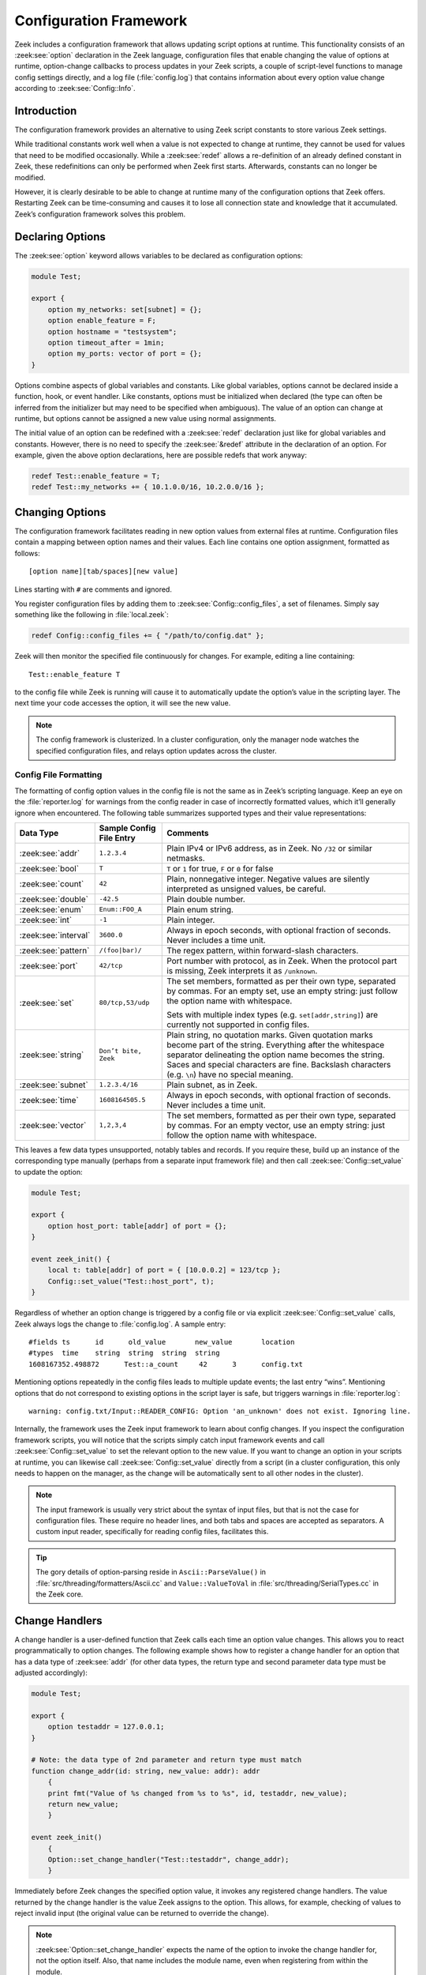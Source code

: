 
.. _framework-configuration:

=======================
Configuration Framework
=======================

Zeek includes a configuration framework that allows updating script options at
runtime. This functionality consists of an :zeek:see:`option` declaration in
the Zeek language, configuration files that enable changing the value of
options at runtime, option-change callbacks to process updates in your Zeek
scripts, a couple of script-level functions to manage config settings directly,
and a log file (:file:`config.log`) that contains information about every
option value change according to :zeek:see:`Config::Info`.

Introduction
============

The configuration framework provides an alternative to using Zeek script
constants to store various Zeek settings.

While traditional constants work well when a value is not expected to change at
runtime, they cannot be used for values that need to be modified occasionally.
While a :zeek:see:`redef` allows a re-definition of an already defined constant
in Zeek, these redefinitions can only be performed when Zeek first starts.
Afterwards, constants can no longer be modified.

However, it is clearly desirable to be able to change at runtime many of the
configuration options that Zeek offers. Restarting Zeek can be time-consuming
and causes it to lose all connection state and knowledge that it accumulated.
Zeek’s configuration framework solves this problem.

Declaring Options
=================

The :zeek:see:`option` keyword allows variables to be declared as configuration
options:

.. code-block:: zeek

  module Test;

  export {
      option my_networks: set[subnet] = {};
      option enable_feature = F;
      option hostname = "testsystem";
      option timeout_after = 1min;
      option my_ports: vector of port = {};
  }

Options combine aspects of global variables and constants. Like global
variables, options cannot be declared inside a function, hook, or event
handler. Like constants, options must be initialized when declared (the type
can often be inferred from the initializer but may need to be specified when
ambiguous). The value of an option can change at runtime, but options cannot be
assigned a new value using normal assignments.

The initial value of an option can be redefined with a :zeek:see:`redef`
declaration just like for global variables and constants. However, there is no
need to specify the :zeek:see:`&redef` attribute in the declaration of an
option. For example, given the above option declarations, here are possible
redefs that work anyway:

.. code-block:: zeek

  redef Test::enable_feature = T;
  redef Test::my_networks += { 10.1.0.0/16, 10.2.0.0/16 };

Changing Options
================

The configuration framework facilitates reading in new option values from
external files at runtime. Configuration files contain a mapping between option
names and their values. Each line contains one option assignment, formatted as
follows::

  [option name][tab/spaces][new value]

Lines starting with ``#`` are comments and ignored.

You register configuration files by adding them to
:zeek:see:`Config::config_files`, a set of filenames. Simply say something like
the following in :file:`local.zeek`:

.. code-block:: zeek

  redef Config::config_files += { "/path/to/config.dat" };

Zeek will then monitor the specified file continuously for changes. For
example, editing a line containing::

  Test::enable_feature T

to the config file while Zeek is running will cause it to automatically update
the option’s value in the scripting layer. The next time your code accesses the
option, it will see the new value.

.. note::

  The config framework is clusterized. In a cluster configuration, only the
  manager node watches the specified configuration files, and relays option
  updates across the cluster.

Config File Formatting
----------------------

The formatting of config option values in the config file is not the same as in
Zeek’s scripting language. Keep an eye on the :file:`reporter.log` for warnings
from the config reader in case of incorrectly formatted values, which it’ll
generally ignore when encountered. The following table summarizes supported
types and their value representations:

.. list-table::
  :header-rows: 1

  * - Data Type
    - Sample Config File Entry
    - Comments

  * - :zeek:see:`addr`
    - ``1.2.3.4``
    - Plain IPv4 or IPv6 address, as in Zeek. No ``/32`` or similar netmasks.

  * - :zeek:see:`bool`
    - ``T``
    - ``T`` or ``1`` for true, ``F`` or ``0`` for false

  * - :zeek:see:`count`
    - ``42``
    - Plain, nonnegative integer. Negative values are silently interpreted as
      unsigned values, be careful.

  * - :zeek:see:`double`
    - ``-42.5``
    - Plain double number.

  * - :zeek:see:`enum`
    - ``Enum::FOO_A``
    - Plain enum string.

  * - :zeek:see:`int`
    - ``-1``
    - Plain integer.

  * - :zeek:see:`interval`
    - ``3600.0``
    - Always in epoch seconds, with optional fraction of seconds. Never
      includes a time unit.

  * - :zeek:see:`pattern`
    - ``/(foo|bar)/``
    - The regex pattern, within forward-slash characters.

  * - :zeek:see:`port`
    - ``42/tcp``
    - Port number with protocol, as in Zeek. When the protocol part is missing,
      Zeek interprets it as ``/unknown``.

  * - :zeek:see:`set`
    - ``80/tcp,53/udp``
    - The set members, formatted as per their own type, separated by commas.
      For an empty set, use an empty string: just follow the option name with
      whitespace.

      Sets with multiple index types (e.g. ``set[addr,string]``) are currently
      not supported in config files.

  * - :zeek:see:`string`
    - ``Don’t bite, Zeek``
    - Plain string, no quotation marks. Given quotation marks become part of
      the string. Everything after the whitespace separator delineating the
      option name becomes the string. Saces and special characters are fine.
      Backslash characters (e.g. ``\n``) have no special meaning.

  * - :zeek:see:`subnet`
    - ``1.2.3.4/16``
    - Plain subnet, as in Zeek.

  * - :zeek:see:`time`
    - ``1608164505.5``
    - Always in epoch seconds, with optional fraction of seconds. Never
      includes a time unit.

  * - :zeek:see:`vector`
    - ``1,2,3,4``
    - The set members, formatted as per their own type, separated by commas.
      For an empty vector, use an empty string: just follow the option name
      with whitespace.

This leaves a few data types unsupported, notably tables and records. If you
require these, build up an instance of the corresponding type manually (perhaps
from a separate input framework file) and then call
:zeek:see:`Config::set_value` to update the option:

.. code-block:: zeek

  module Test;

  export {
      option host_port: table[addr] of port = {};
  }

  event zeek_init() {
      local t: table[addr] of port = { [10.0.0.2] = 123/tcp };
      Config::set_value("Test::host_port", t);
  }


Regardless of whether an option change is triggered by a config file or via
explicit :zeek:see:`Config::set_value` calls, Zeek always logs the change to
:file:`config.log`. A sample entry::

  #fields ts      id      old_value       new_value       location
  #types  time    string  string  string  string
  1608167352.498872      Test::a_count     42      3      config.txt

Mentioning options repeatedly in the config files leads to multiple update
events; the last entry “wins”. Mentioning options that do not correspond to
existing options in the script layer is safe, but triggers warnings in
:file:`reporter.log`::

  warning: config.txt/Input::READER_CONFIG: Option 'an_unknown' does not exist. Ignoring line.

Internally, the framework uses the Zeek input framework to learn about config
changes. If you inspect the configuration framework scripts, you will notice
that the scripts simply catch input framework events and call
:zeek:see:`Config::set_value` to set the relevant option to the new value. If
you want to change an option in your scripts at runtime, you can likewise call
:zeek:see:`Config::set_value` directly from a script (in a cluster
configuration, this only needs to happen on the manager, as the change will be
automatically sent to all other nodes in the cluster).

.. note::

  The input framework is usually very strict about the syntax of input files, but
  that is not the case for configuration files. These require no header lines,
  and both tabs and spaces are accepted as separators. A custom input reader,
  specifically for reading config files, facilitates this.

.. tip::

  The gory details of option-parsing reside in ``Ascii::ParseValue()`` in
  :file:`src/threading/formatters/Ascii.cc` and ``Value::ValueToVal`` in
  :file:`src/threading/SerialTypes.cc` in the Zeek core.

Change Handlers
===============

A change handler is a user-defined function that Zeek calls each time an option
value changes. This allows you to react programmatically to option changes. The
following example shows how to register a change handler for an option that has
a data type of :zeek:see:`addr` (for other data types, the return type and
second parameter data type must be adjusted accordingly):

.. code-block:: zeek

  module Test;

  export {
      option testaddr = 127.0.0.1;
  }

  # Note: the data type of 2nd parameter and return type must match
  function change_addr(id: string, new_value: addr): addr
      {
      print fmt("Value of %s changed from %s to %s", id, testaddr, new_value);
      return new_value;
      }

  event zeek_init()
      {
      Option::set_change_handler("Test::testaddr", change_addr);
      }

Immediately before Zeek changes the specified option value, it invokes any
registered change handlers. The value returned by the change handler is the
value Zeek assigns to the option.  This allows, for example, checking of values
to reject invalid input (the original value can be returned to override the
change).

.. note::

  :zeek:see:`Option::set_change_handler` expects the name of the option to
  invoke the change handler for, not the option itself. Also, that name
  includes the module name, even when registering from within the module.

It is possible to define multiple change handlers for a single option. In this
case, the change handlers are chained together: the value returned by the first
change handler is the “new value” seen by the next change handler, and so on.
The built-in function :zeek:see:`Option::set_change_handler` takes an optional
third argument that can specify a priority for the handlers.

A change handler function can optionally have a third argument of type string.
When a config file triggers a change, then the third argument is the pathname
of the config file. When the :zeek:see:`Config::set_value` function triggers a
change, then the third argument of the change handler is the value passed to
the optional third argument of the :zeek:see:`Config::set_value` function.

.. tip::

  Change handlers are also used internally by the configuration framework. If
  you look at the script-level source code of the config framework, you can see
  that change handlers log the option changes to :file:`config.log`.

When Change Handlers Trigger
----------------------------

Change handlers often implement logic that manages additional internal state.
For example, depending on a performance toggle option, you might initialize or
clean up a caching structure. In such scenarios you need to know exactly when
and whether a handler gets invoked. The following hold:

* When no config files get registered in :zeek:see:`Config::config_files`,
  change handlers do not run.
* When none of any registered config files exist on disk, change handlers do
  not run.

That is, change handlers are tied to config files, and don’t automatically run
with the option’s default values.

* When a config file exists on disk at Zeek startup, change handlers run with
  the file’s config values.
* When the config file contains the same value the option already defaults to,
  its change handlers are invoked anyway.
* :zeek:see:`zeek_init` handlers run before any change handlers — i.e., they
  run with the options’ default values.
* Since the config framework relies on the input framework, the input
  framework’s inherent asynchrony applies: you can’t assume when exactly an
  option change manifests in the code.

If your change handler needs to run consistently at startup and when options
change, you can call the handler manually from :zeek:see:`zeek_init` when you
register it. That way, initialization code always runs for the option’s default
value, and also for any new values.

.. code-block:: zeek

  module Test;

  export {
      option use_cache = T;
  }

  function use_cache_hdlr(id: string, new_value: bool): bool
      {
      if ( new_value ) {
          # Ensure caching structures are set up properly
      }

      return new_value;
      }

  event zeek_init()
      {
      use_cache_hdlr("Test::use_cache", use_cache);
      Option::set_change_handler("Test::use_cache", use_cache_hdlr);
      }
